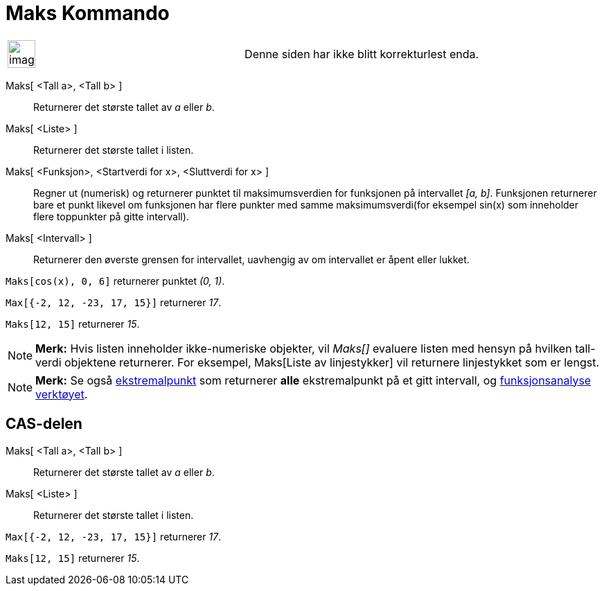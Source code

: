 = Maks Kommando
:page-en: commands/Max
ifdef::env-github[:imagesdir: /nb/modules/ROOT/assets/images]

[width="100%",cols="50%,50%",]
|===
a|
image:Ambox_content.png[image,width=40,height=40]

|Denne siden har ikke blitt korrekturlest enda.
|===

Maks[ <Tall a>, <Tall b> ]::
  Returnerer det største tallet av _a_ eller _b_.
Maks[ <Liste> ]::
  Returnerer det største tallet i listen.
Maks[ <Funksjon>, <Startverdi for x>, <Sluttverdi for x> ]::
  Regner ut (numerisk) og returnerer punktet til maksimumsverdien for funksjonen på intervallet _[a, b]_. Funksjonen
  returnerer bare et punkt likevel om funksjonen har flere punkter med samme maksimumsverdi(for eksempel sin(x) som
  inneholder flere toppunkter på gitte intervall).
Maks[ <Intervall> ]::
  Returnerer den øverste grensen for intervallet, uavhengig av om intervallet er åpent eller lukket.

[EXAMPLE]
====

`++Maks[cos(x), 0, 6]++` returnerer punktet _(0, 1)_.

====

[EXAMPLE]
====

`++Max[{-2, 12, -23, 17, 15}]++` returnerer _17_.

====

[EXAMPLE]
====

`++Maks[12, 15]++` returnerer _15_.

====

[NOTE]
====

*Merk:* Hvis listen inneholder ikke-numeriske objekter, vil _Maks[]_ evaluere listen med hensyn på hvilken tall-verdi
objektene returnerer. For eksempel, Maks[Liste av linjestykker] vil returnere linjestykket som er lengst.

====

[NOTE]
====

*Merk:* Se også xref:/commands/Ekstremalpunkt.adoc[ekstremalpunkt] som returnerer *alle* ekstremalpunkt på et gitt
intervall, og xref:/tools/Funksjonsanalyse.adoc[funksjonsanalyse verktøyet].

====

== CAS-delen

Maks[ <Tall a>, <Tall b> ]::
  Returnerer det største tallet av _a_ eller _b_.
Maks[ <Liste> ]::
  Returnerer det største tallet i listen.

[EXAMPLE]
====

`++Max[{-2, 12, -23, 17, 15}]++` returnerer _17_.

====

[EXAMPLE]
====

`++Maks[12, 15]++` returnerer _15_.

====
